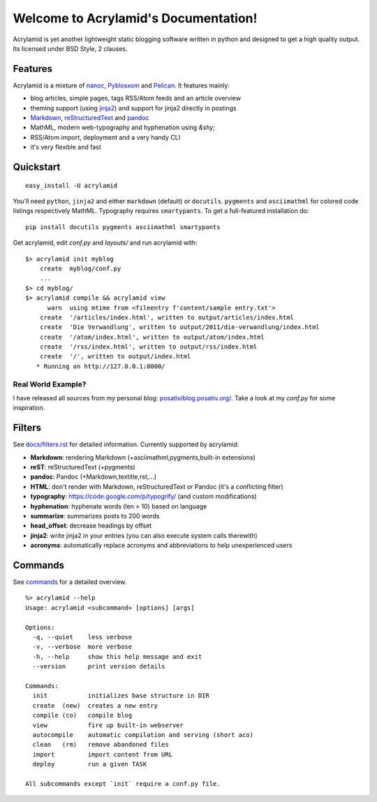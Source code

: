 Welcome to Acrylamid's Documentation!
=====================================

Acrylamid is yet another lightweight static blogging software written in
python and designed to get a high quality output. Its licensed under BSD
Style, 2 clauses.

Features
--------

Acrylamid is a mixture of `nanoc <http://nanoc.stoneship.org/>`_, `Pyblosxom
<http://pyblosxom.bluesock.org/>`_ and `Pelican <http://pelican.notmyidea.org/>`_. It
features mainly:

- blog articles, simple pages, tags RSS/Atom feeds and an article overview
- theming support (using jinja2_) and support for jinja2 directly in postings
- Markdown_, reStructuredText_ and pandoc_
- MathML, modern web-typography and hyphenation using `&shy;`
- RSS/Atom import, deployment and a very handy CLI
- it's very flexible and fast

.. _jinja2: http://jinja.pocoo.org/
.. _reStructuredText: http://docutils.sourceforge.net/rst.html
.. _Markdown: http://daringfireball.net/projects/markdown/
.. _pandoc: http://johnmacfarlane.net/pandoc/
.. _AsciiMathML: http://www1.chapman.edu/~jipsen/mathml/asciimath.html

Quickstart
----------

::

    easy_install -U acrylamid

You'll need ``python``, ``jinja2`` and either ``markdown`` (default) or
``docutils``. ``pygments`` and ``asciimathml`` for colored code listings
respectively MathML. Typography requires ``smartypants``. To get a
full-featured installation do:

::

    pip install docutils pygments asciimathml smartypants

Get acrylamid, edit *conf.py* and *layouts/* and run acrylamid with:

::

    $> acrylamid init myblog
        create  myblog/conf.py
        ...
    $> cd myblog/
    $> acrylamid compile && acrylamid view
          warn  using mtime from <fileentry f'content/sample entry.txt'>
        create  '/articles/index.html', written to output/articles/index.html
        create  'Die Verwandlung', written to output/2011/die-verwandlung/index.html
        create  '/atom/index.html', written to output/atom/index.html
        create  '/rss/index.html', written to output/rss/index.html
        create  '/', written to output/index.html
       * Running on http://127.0.0.1:8000/

Real World Example?
*******************

I have released all sources from my personal blog:
`posativ/blog.posativ.org/ <https://github.com/posativ/blog.posativ.org>`_. Take a
look at my *conf.py* for some inspiration.


Filters
-------

See `docs/filters.rst <http://acrylamid.readthedocs.org/en/latest/filters.html>`_ for
detailed information. Currently supported by acrylamid:

- **Markdown**: rendering Markdown (+asciimathml,pygments,built-in extensions)
- **reST**: reStructuredText (+pygments)
- **pandoc**: Pandoc (+Markdown,textitle,rst,...)
- **HTML**: don't render with Markdown, reStructuredText or Pandoc (it's a conflicting filter)

- **typography**: https://code.google.com/p/typogrify/ (and custom modifications)
- **hyphenation**: hyphenate words (len > 10) based on language
- **summarize**: summarizes posts to 200 words

- **head_offset**: decrease headings by offset
- **jinja2**: write jinja2 in your entries (you can also execute system calls therewith)
- **acronyms**: automatically replace acronyms and abbreviations to help unexperienced users

Commands
--------

See `commands <http://acrylamid.readthedocs.org/en/latest/commands.html>`_ for
a detailed overview.

::

    %> acrylamid --help
    Usage: acrylamid <subcommand> [options] [args]

    Options:
      -q, --quiet    less verbose
      -v, --verbose  more verbose
      -h, --help     show this help message and exit
      --version      print version details

    Commands:
      init           initializes base structure in DIR
      create  (new)  creates a new entry
      compile (co)   compile blog
      view           fire up built-in webserver
      autocompile    automatic compilation and serving (short aco)
      clean   (rm)   remove abandoned files
      import         import content from URL
      deploy         run a given TASK

    All subcommands except `init` require a conf.py file.
